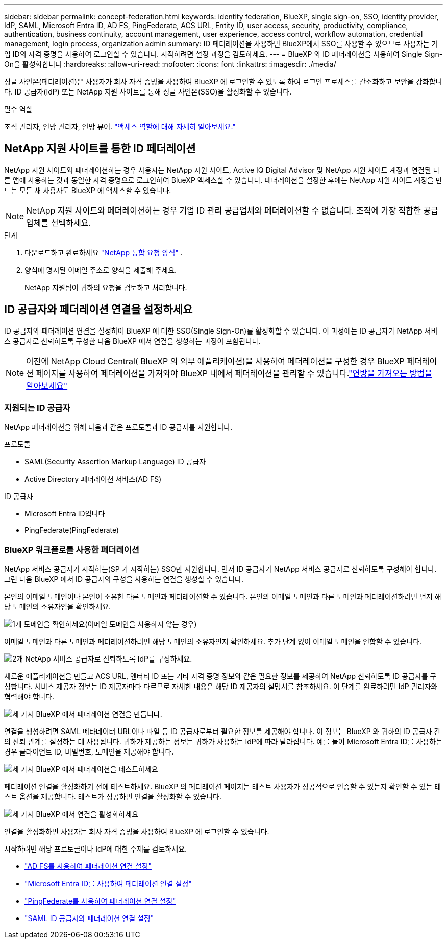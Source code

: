 ---
sidebar: sidebar 
permalink: concept-federation.html 
keywords: identity federation, BlueXP, single sign-on, SSO, identity provider, IdP, SAML, Microsoft Entra ID, AD FS, PingFederate, ACS URL, Entity ID, user access, security, productivity, compliance, authentication, business continuity, account management, user experience, access control, workflow automation, credential management, login process, organization admin 
summary: ID 페더레이션을 사용하면 BlueXP에서 SSO를 사용할 수 있으므로 사용자는 기업 ID의 자격 증명을 사용하여 로그인할 수 있습니다. 시작하려면 설정 과정을 검토하세요. 
---
= BlueXP 와 ID 페더레이션을 사용하여 Single Sign-On을 활성화합니다
:hardbreaks:
:allow-uri-read: 
:nofooter: 
:icons: font
:linkattrs: 
:imagesdir: ./media/


[role="lead"]
싱글 사인온(페더레이션)은 사용자가 회사 자격 증명을 사용하여 BlueXP 에 로그인할 수 있도록 하여 로그인 프로세스를 간소화하고 보안을 강화합니다. ID 공급자(IdP) 또는 NetApp 지원 사이트를 통해 싱글 사인온(SSO)을 활성화할 수 있습니다.

.필수 역할
조직 관리자, 연방 관리자, 연방 뷰어. link:reference-iam-predefined-roles.html["액세스 역할에 대해 자세히 알아보세요."]



== NetApp 지원 사이트를 통한 ID 페더레이션

NetApp 지원 사이트와 페더레이션하는 경우 사용자는 NetApp 지원 사이트, Active IQ Digital Advisor 및 NetApp 지원 사이트 계정과 연결된 다른 앱에 사용하는 것과 동일한 자격 증명으로 로그인하여 BlueXP 액세스할 수 있습니다. 페더레이션을 설정한 후에는 NetApp 지원 사이트 계정을 만드는 모든 새 사용자도 BlueXP 에 액세스할 수 있습니다.


NOTE: NetApp 지원 사이트와 페더레이션하는 경우 기업 ID 관리 공급업체와 페더레이션할 수 없습니다. 조직에 가장 적합한 공급업체를 선택하세요.

.단계
. 다운로드하고 완료하세요  https://kb.netapp.com/@api/deki/files/98382/NetApp-B2C-Federation-Request-Form-April-2022.docx?revision=1["NetApp 통합 요청 양식"^] .
. 양식에 명시된 이메일 주소로 양식을 제출해 주세요.
+
NetApp 지원팀이 귀하의 요청을 검토하고 처리합니다.





== ID 공급자와 페더레이션 연결을 설정하세요

ID 공급자와 페더레이션 연결을 설정하여 BlueXP 에 대한 SSO(Single Sign-On)를 활성화할 수 있습니다. 이 과정에는 ID 공급자가 NetApp 서비스 공급자로 신뢰하도록 구성한 다음 BlueXP 에서 연결을 생성하는 과정이 포함됩니다.


NOTE: 이전에 NetApp Cloud Central( BlueXP 의 외부 애플리케이션)을 사용하여 페더레이션을 구성한 경우 BlueXP 페더레이션 페이지를 사용하여 페더레이션을 가져와야 BlueXP 내에서 페더레이션을 관리할 수 있습니다.link:task-federation-import.html["연방을 가져오는 방법을 알아보세요"]



=== 지원되는 ID 공급자

NetApp 페더레이션을 위해 다음과 같은 프로토콜과 ID 공급자를 지원합니다.

.프로토콜
* SAML(Security Assertion Markup Language) ID 공급자
* Active Directory 페더레이션 서비스(AD FS)


.ID 공급자
* Microsoft Entra ID입니다
* PingFederate(PingFederate)




=== BlueXP 워크플로를 사용한 페더레이션

NetApp 서비스 공급자가 시작하는(SP 가 시작하는) SSO만 지원합니다. 먼저 ID 공급자가 NetApp 서비스 공급자로 신뢰하도록 구성해야 합니다. 그런 다음 BlueXP 에서 ID 공급자의 구성을 사용하는 연결을 생성할 수 있습니다.

본인의 이메일 도메인이나 본인이 소유한 다른 도메인과 페더레이션할 수 있습니다. 본인의 이메일 도메인과 다른 도메인과 페더레이션하려면 먼저 해당 도메인의 소유자임을 확인하세요.

.image:https://raw.githubusercontent.com/NetAppDocs/common/main/media/number-1.png["1개"] 도메인을 확인하세요(이메일 도메인을 사용하지 않는 경우)
[role="quick-margin-para"]
이메일 도메인과 다른 도메인과 페더레이션하려면 해당 도메인의 소유자인지 확인하세요.  추가 단계 없이 이메일 도메인을 연합할 수 있습니다.

.image:https://raw.githubusercontent.com/NetAppDocs/common/main/media/number-2.png["2개"] NetApp 서비스 공급자로 신뢰하도록 IdP를 구성하세요.
[role="quick-margin-para"]
새로운 애플리케이션을 만들고 ACS URL, 엔터티 ID 또는 기타 자격 증명 정보와 같은 필요한 정보를 제공하여 NetApp 신뢰하도록 ID 공급자를 구성합니다.  서비스 제공자 정보는 ID 제공자마다 다르므로 자세한 내용은 해당 ID 제공자의 설명서를 참조하세요.  이 단계를 완료하려면 IdP 관리자와 협력해야 합니다.

.image:https://raw.githubusercontent.com/NetAppDocs/common/main/media/number-3.png["세 가지"] BlueXP 에서 페더레이션 연결을 만듭니다.
[role="quick-margin-para"]
연결을 생성하려면 SAML 메타데이터 URL이나 파일 등 ID 공급자로부터 필요한 정보를 제공해야 합니다.  이 정보는 BlueXP 와 귀하의 ID 공급자 간의 신뢰 관계를 설정하는 데 사용됩니다.  귀하가 제공하는 정보는 귀하가 사용하는 IdP에 따라 달라집니다.  예를 들어 Microsoft Entra ID를 사용하는 경우 클라이언트 ID, 비밀번호, 도메인을 제공해야 합니다.

.image:https://raw.githubusercontent.com/NetAppDocs/common/main/media/number-4.png["세 가지"] BlueXP 에서 페더레이션을 테스트하세요
[role="quick-margin-para"]
페더레이션 연결을 활성화하기 전에 테스트하세요.  BlueXP 의 페더레이션 페이지는 테스트 사용자가 성공적으로 인증할 수 있는지 확인할 수 있는 테스트 옵션을 제공합니다.  테스트가 성공하면 연결을 활성화할 수 있습니다.

.image:https://raw.githubusercontent.com/NetAppDocs/common/main/media/number-5.png["세 가지"] BlueXP 에서 연결을 활성화하세요
[role="quick-margin-para"]
연결을 활성화하면 사용자는 회사 자격 증명을 사용하여 BlueXP 에 로그인할 수 있습니다.

시작하려면 해당 프로토콜이나 IdP에 대한 주제를 검토하세요.

* link:task-federation-adfs.html["AD FS를 사용하여 페더레이션 연결 설정"]
* link:task-federation-entra-id.html["Microsoft Entra ID를 사용하여 페더레이션 연결 설정"]
* link:task-federation-ping.html["PingFederate를 사용하여 페더레이션 연결 설정"]
* link:task-federation-saml.html["SAML ID 공급자와 페더레이션 연결 설정"]


